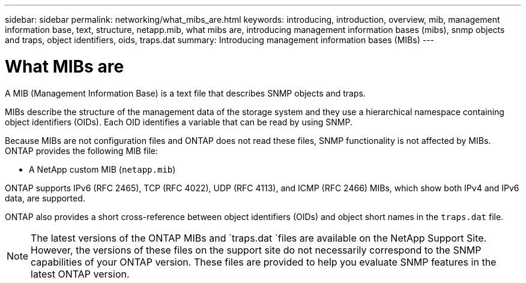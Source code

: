 ---
sidebar: sidebar
permalink: networking/what_mibs_are.html
keywords: introducing, introduction, overview, mib, management information base, text, structure, netapp.mib, what mibs are, introducing management information bases (mibs), snmp objects and traps, object identifiers, oids, traps.dat
summary: Introducing management information bases (MIBs)
---

= What MIBs are
:hardbreaks:
:nofooter:
:icons: font
:linkattrs:
:imagesdir: ./media/

//
// Created with NDAC Version 2.0 (August 17, 2020)
// restructured: March 2021
// enhanced keywords May 2021
//

[.lead]
A MIB (Management Information Base) is a text file that describes SNMP objects and traps.

MIBs describe the structure of the management data of the storage system and they use a hierarchical namespace containing object identifiers (OIDs). Each OID identifies a variable that can be read by using SNMP.

Because MIBs are not configuration files and ONTAP does not read these files, SNMP functionality is not affected by MIBs. ONTAP provides the following MIB file:

* A NetApp custom MIB (`netapp.mib`)

ONTAP supports IPv6 (RFC 2465), TCP (RFC 4022), UDP (RFC 4113), and ICMP (RFC 2466) MIBs, which show both IPv4 and IPv6 data, are supported.

ONTAP also provides a short cross-reference between object identifiers (OIDs) and object short names in the `traps.dat` file.

[NOTE]
The latest versions of the ONTAP MIBs and `traps.dat `files are available on the NetApp Support Site. However, the versions of these files on the support site do not necessarily correspond to the SNMP capabilities of your ONTAP version. These files are provided to help you evaluate SNMP features in the latest ONTAP version.
